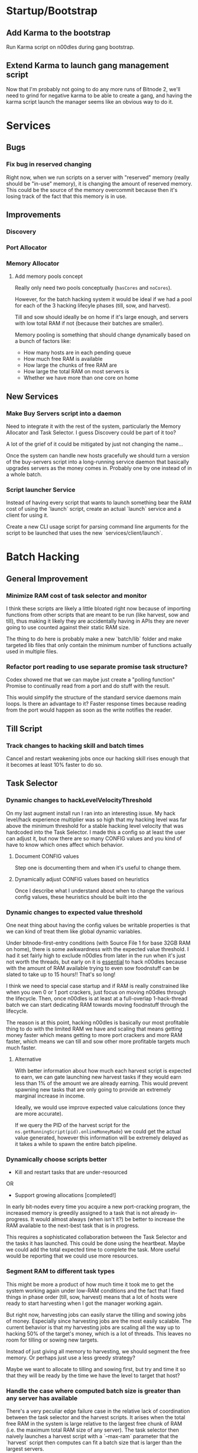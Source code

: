 * Startup/Bootstrap

** Add Karma to the bootstrap

Run Karma script on n00dles during gang bootstrap.

** Extend Karma to launch gang management script

Now that I'm probably not going to do any more runs of Bitnode 2,
we'll need to grind for negative karma to be able to create a gang,
and having the karma script launch the manager seems like an obvious
way to do it.

* Services

** Bugs

*** Fix bug in reserved changing

Right now, when we run scripts on a server with "reserved" memory
(really should be "in-use" memory), it is changing the amount of
reserved memory. This could be the source of the memory overcommit
because then it's losing track of the fact that this memory is in use.


** Improvements

*** Discovery

*** Port Allocator

*** Memory Allocator

**** Add memory pools concept

Really only need two pools conceptually (~hasCores~ and ~noCores~).

However, for the batch hacking system it would be ideal if we had a
pool for each of the 3 hacking lifecyle phases (till, sow, and
harvest).

Till and sow should ideally be on home if it's large enough, and
servers with low total RAM if not (because their batches are smaller).

Memory pooling is something that should change dynamically based on a
bunch of factors like:

- How many hosts are in each pending queue
- How much free RAM is available
- How large the chunks of free RAM are
- How large the total RAM on most servers is
- Whether we have more than one core on home

** New Services

*** Make Buy Servers script into a daemon

Need to integrate it with the rest of the system, particularly the
Memory Allocator and Task Selector. I guess Discovery could be part of
it too?

A lot of the grief of it could be mitigated by just not changing the
name...

Once the system can handle new hosts gracefully we should turn a
version of the buy-servers script into a long-running service daemon
that basically upgrades servers as the money comes in. Probably one by
one instead of in a whole batch.

*** Script launcher Service

Instead of having every script that wants to launch something bear the
RAM cost of using the `launch` script, create an actual `launch`
service and a client for using it.

Create a new CLI usage script for parsing command line arguments for
the script to be launched that uses the new `services/client/launch`.



* Batch Hacking

** General Improvement

*** Minimize RAM cost of task selector and monitor

I think these scripts are likely a little bloated right now because of
importing functions from other scripts that are meant to be run (like
harvest, sow and till), thus making it likely they are accidentally
having in APIs they are never going to use counted against their
static RAM size.

The thing to do here is probably make a new `batch/lib` folder and
make targeted lib files that only contain the minimum number of
functions actually used in multiple files.

*** Refactor port reading to use separate promise task structure?

Codex showed me that we can maybe just create a "polling function"
Promise to continually read from a port and do stuff with the result.

This would simplify the structure of the standard service daemons main
loops. Is there an advantage to it? Faster response times because
reading from the port would happen as soon as the write notifies the
reader.


** Till Script

*** Track changes to hacking skill and batch times

Cancel and restart weakening jobs once our hacking skill rises enough
that it becomes at least 10% faster to do so.

** Task Selector

*** Dynamic changes to hackLevelVelocityThreshold

On my last augment install run I ran into an interesting issue. My
hack level/hack experience multiplier was so high that my hacking
level was far above the minimum threshold for a stable hacking level
velocity that was hardcoded into the Task Selector. I made this a
config so at least the user can adjust it, but now there are so many
CONFIG values and you kind of have to know which ones affect which
behavior.

**** Document CONFIG values

Step one is documenting them and when it's useful to change them.

**** Dynamically adjust CONFIG values based on heuristics

Once I describe what I understand about when to change the various
config values, these heuristics should be built into the

*** Dynamic changes to expected value threshold

One neat thing about having the config values be writable properties
is that we can kind of treat them like global dynamic variables.

Under bitnode-first-entry conditions (with Source File 1 for base 32GB
RAM on home), there is some awkwardness with the expected value
threshold. I had it set fairly high to exclude n00dles from later in
the run when it's just not worth the threads, but early on it is
_essential_ to hack n00dles because with the amount of RAM available
trying to even sow foodnstuff can be slated to take up to 15 hours!!
That's so long!

I think we need to special case startup and if RAM is really
constrained like when you own 0 or 1 port crackers, just focus on
moving n00dles through the lifecycle. Then, once n00dles is at least
at a full-overlap 1-hack-thread batch we can start dedicating RAM
towards moving foodnstuff through the lifecycle.

The reason is at this point, hacking n00dles is basically our most
profitable thing to do with the limited RAM we have and scaling that
means getting money faster which means getting to more port crackers
and more RAM faster, which means we can till and sow other more
profitable targets much much faster.

**** Alternative

With better information about how much each harvest script is expected
to earn, we can gate launching new harvest tasks if they would earn
less than 1% of the amount we are already earning. This would prevent
spawning new tasks that are only going to provide an extremely
marginal increase in income.

Ideally, we would use improve expected value calculations (once they
are more accurate).

If we query the PID of the harvest script for the
~ns.getRunningScript(pid).onlineMoneyMade~) we could get the actual
value generated, however this information will be extremely delayed as
it takes a while to spawn the entire batch pipeline.


*** Dynamically choose scripts better

 - Kill and restart tasks that are under-resourced

OR

 - Support growing allocations [completed!]

In early bit-nodes every time you acquire a new port-cracking program,
the increased memory is greedily assigned to a task that is not
already in-progress. It would almost always (when isn't it?) be better
to increase the RAM available to the next-best task that is in
progress.

This requires a sophisticated collaboration between the Task Selector
and the tasks it has launched. This could be done using the
heartbeat. Maybe we could add the total expected time to complete the
task. More useful would be reporting that we could use more resources.


*** Segment RAM to different task types

This might be more a product of how much time it took me to get the
system working again under low-RAM conditions and the fact that I
fixed things in phase order (till, sow, harvest) means that a lot of hosts
were ready to start harvesting when I got the manager working again.

But right now, harvesting jobs can easily starve the tilling and
sowing jobs of money. Especially since harvesting jobs are the most
easily scalable. The current behavior is that my harvesting jobs are
scaling all the way up to hacking 50% of the target's money, which is
a lot of threads. This leaves no room for tilling or sowing new
targets.

Instead of just giving all memory to harvesting, we should segment the
free memory. Or perhaps just use a less greedy strategy?

Maybe we want to allocate to tilling and sowing first, but try and
time it so that they will be ready by the time we have the level to
target that host?

*** Handle the case where computed batch size is greater than any server has available

There's a very peculiar edge failure case in the relative lack of
coordination between the task selector and the harvest scripts. It
arises when the total free RAM in the system is large relative to the
largest free chunk of RAM (i.e. the maximum total RAM size of any
server). The task selector then naively launches a harvest script with
a `--max-ram` parameter that the `harvest` script then computes can
fit a batch size that is larger than the largest servers.

For instance, this just happened to me with:

- 1TB home RAM
- 25x1TB servers
- 5 port crackers, and ~398 hack level
- ~maxHackPercent~ == 0.2 (20%)

The total RAM is somewhere around ~27TB of RAM, which the harvest
script then concluded it could fit a full-overlap set of batches of
+1TB batches, so the allocation failed.

Clearly, there is a critical piece of information missing in this
decision making process, the maximum chunk size. I think the
`MemoryAllocator` should probably be changed to return a
`maxChunkSize` field, or perhaps a more detailed breakdown of the
available chunk sizes. This way, the task allocator and the harvest
script can make more informed choices about what batch size they try
to create.

* Stocks


* Singularity

** After-install script

If we have the Cashroot starterkit (+$1m)

 - Buy ToR Router
 - Go to Volhaven
 - Study Algorithms
 - After hacking level stabilizes (rate slows down to <1 or
   something), run ~start.ts~ script

** New Script for Collecting Augments

Basically, a script that loops, looks at the page for a "Faction
Augments" menu, then records all the information it can scrape.

It would display these unpurchased augments in reverse cost order
(most expensive at the top) to assist in buying augments in the
correct order.

*** Bonus features

 - Track when the price multiplier changes and change stored prices accordingly
 - Compare to player's money and display in red when too expensive
 - Also display an estimated time to afford based on rate of money gain
 - Implement iterating through all faction augments page automatically

* Hacknet

** Buy Hacknet Script ignores `--return-time`

It always seems to get to net positive too fast. That might be because
I'm  extremely late in the Bitnode right now and my multipliers are
absurdly high. It would be weird if the Hacknet formulas didn't take
into account the multipliers though right?


* Gang

** Boss Improvements

*** Ascension Threshold should be per member based on ascMult

The current method doesn't help newer users catch up to older ones
with high multipliers except when the high-level ones hit a breakpoint
where they no longer need to train at all.

This is partially because the amount of time we should train a member
is actually relative to their level. Also, I think my intuition was
right that the ascension multiplier threshold needs to go down as our
total multiplier gets higher. It looks like the ~AscensionResult~
specifies the increase as a percent increase of our current
multiplier, so i.e. at an ~ascMult~ = 21.5, ascending and achieving a
new ~ascMult~ of 22.5 is calculated as only a 1.04 ~ascResult~

Whereas at lower levels a change from ~ascmult~ 1 to 2 is a
~ascResult~ of 2 because it's doubling.

* Misc.

** Remove RAM naming from buy-servers

Change ~buy-servers.ts~ to not name servers with RAM amount.

It makes upgrading harder, always having to pass rename and having the
memory display that shows the amount of RAM makes it unnecessary.

** Refactor ~backdoor-notify~ to get servers from Discovery

Maybe? Would need a new API for getting _all_ servers.
